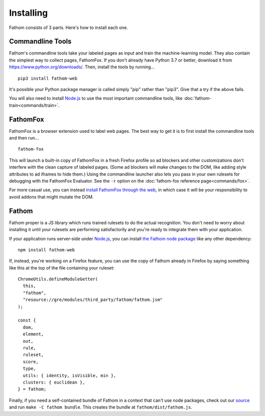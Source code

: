 ==========
Installing
==========

Fathom consists of 3 parts. Here's how to install each one.

.. _fathomfox-installation:

Commandline Tools
=================

Fathom's commandline tools take your labeled pages as input and train the machine-learning model. They also contain the simplest way to collect pages, FathomFox. If you don't already have Python 3.7 or better, download it from https://www.python.org/downloads/. Then, install the tools by running... ::

    pip3 install fathom-web

It's possible your Python package manager is called simply "pip" rather than "pip3". Give that a try if the above fails.

You will also need to install `Node.js <https://nodejs.org/en/>`_ to use the most important commandline tools, like :doc:`fathom-train<commands/train>`.

FathomFox
=========

FathomFox is a browser extension used to label web pages. The best way to get it is to first install the commandline tools and then run… ::

    fathom-fox

This will launch a built-in copy of FathomFox in a fresh Firefox profile so ad blockers and other customizations don't interfere with the clean capture of labeled pages. (Some ad blockers will make changes to the DOM, like adding style attributes to ad iframes to hide them.) Using the commandline launcher also lets you pass in your own rulesets for debugging with the FathomFox Evaluator. See the ``-r`` option on the :doc:`fathom-fox reference page<commands/fox>`.

For more casual use, you can instead `install FathomFox through the web <https://addons.mozilla.org/en-US/firefox/addon/fathomfox/>`_, in which case it will be your responsibility to avoid addons that might mutate the DOM.

Fathom
======

Fathom proper is a JS library which runs trained rulesets to do the actual recognition. You don't need to worry about installing it until your rulesets are performing satisfactorily and you're ready to integrate them with your application.

If your application runs server-side under `Node.js <https://nodejs.org/en/>`_, you can install `the Fathom node package <https://www.npmjs.com/package/fathom-web>`_ like any other dependency::

    npm install fathom-web

If, instead, you're working on a Firefox feature, you can use the copy of Fathom already in Firefox by saying something like this at the top of the file containing your ruleset::

    ChromeUtils.defineModuleGetter(
      this,
      "fathom",
      "resource://gre/modules/third_party/fathom/fathom.jsm"
    );

    const {
      dom,
      element,
      out,
      rule,
      ruleset,
      score,
      type,
      utils: { identity, isVisible, min },
      clusters: { euclidean },
    } = fathom;

Finally, if you need a self-contained bundle of Fathom in a context that can't use node packages, check out our `source <https://github.com/mozilla/fathom>`_ and run ``make -C fathom bundle``. This creates the bundle at ``fathom/dist/fathom.js``.
